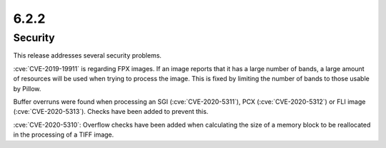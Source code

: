 6.2.2
-----

Security
========

This release addresses several security problems.

:cve:`CVE-2019-19911` is regarding FPX images. If an image reports that it has a large
number of bands, a large amount of resources will be used when trying to process the
image. This is fixed by limiting the number of bands to those usable by Pillow.

Buffer overruns were found when processing an SGI (:cve:`CVE-2020-5311`),
PCX (:cve:`CVE-2020-5312`) or FLI image (:cve:`CVE-2020-5313`). Checks have been added
to prevent this.

:cve:`CVE-2020-5310`: Overflow checks have been added when calculating the size of a
memory block to be reallocated in the processing of a TIFF image.
